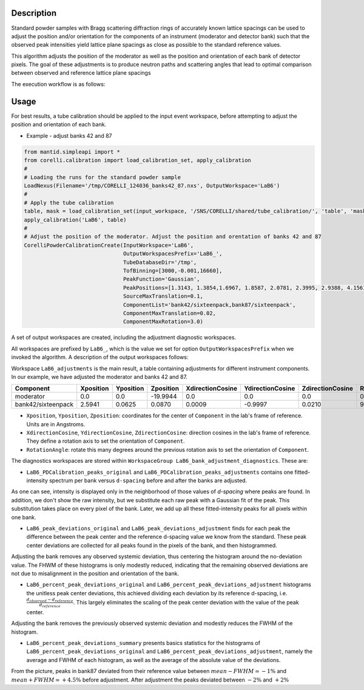 .. algorithm::

.. summary::

.. relatedalgorithms::

.. properties::


Description
-----------

Standard powder samples with Bragg scattering diffraction rings of accurately known lattice spacings
can be used to adjust the position and/or orientation for the components of an instrument (moderator and
detector bank) such that the observed peak intensities yield lattice plane spacings as close as
possible to the standard reference values.

This algorithm adjusts the position of the moderator as well as the position and orientation of each bank
of detector pixels. The goal of these adjustments is to produce neutron paths and scattering angles that lead
to optimal comparison between observed and reference lattice plane spacings

The execution workflow is as follows:

.. diagram:: CorelliPowderCalibrationCreate-v1_wkflw.dot


Usage
-----

For best results, a tube calibration should be applied to the input event workspace, before attempting to
adjust the position and orientation of each bank.

* Example -  adjust banks 42 and 87

.. code-block:: python

    from mantid.simpleapi import *
    from corelli.calibration import load_calibration_set, apply_calibration
    #
    # Loading the runs for the standard powder sample
    LoadNexus(Filename='/tmp/CORELLI_124036_banks42_87.nxs', OutputWorkspace='LaB6')
    #
    # Apply the tube calibration
    table, mask = load_calibration_set(input_workspace, '/SNS/CORELLI/shared/tube_calibration/', 'table', 'mask')
    apply_calibration('LaB6', table)
    #
    # Adjust the position of the moderator. Adjust the position and orentation of banks 42 and 87
    CorelliPowderCalibrationCreate(InputWorkspace='LaB6',
                                   OutputWorkspacesPrefix='LaB6_',
                                   TubeDatabaseDir='/tmp',
                                   TofBinning=[3000,-0.001,16660],
                                   PeakFunction='Gaussian',
                                   PeakPositions=[1.3143, 1.3854,1.6967, 1.8587, 2.0781, 2.3995, 2.9388, 4.1561],
                                   SourceMaxTranslation=0.1,
                                   ComponentList='bank42/sixteenpack,bank87/sixteenpack',
                                   ComponentMaxTranslation=0.02,
                                   ComponentMaxRotation=3.0)

A set of output workspaces are created, including the adjustment diagnostic workspaces.

.. image:: ../images/CorelliPowderCalibrationCreate_1.png
    :align: center
    :width: 800
    :alt: output workspaces

All workspaces are prefixed by ``LaB6_``, which is the value we set for option ``OutputWorkspacesPrefix`` when we
invoked the algorithm. A description of the output workspaces follows:

Workspace ``LaB6_adjustments`` is the main result, a table containing adjustments for different instrument components.
In our example, we have adjusted the moderator and banks 42 and 87.

+--------------------+------------+-----------+-----------+------------------+------------------+------------------+---------------+
| Component          | Xposition  | Yposition | Zposition | XdirectionCosine | YdirectionCosine | ZdirectionCosine | RotationAngle |
+====================+============+===========+===========+==================+==================+==================+===============+
| moderator          | 0.0        | 0.0       | -19.9944  |      0.0         |      0.0         |      0.0         |      0.0      |
+--------------------+------------+-----------+-----------+------------------+------------------+------------------+---------------+
| bank42/sixteenpack | 2.5941     | 0.0625    | 0.0870    | 0.0009           | -0.9997          | 0.0210           |       92.3187 |
+--------------------+------------+-----------+-----------+------------------+------------------+------------------+---------------+

- ``Xposition``, ``Yposition``, ``Zposition``: coordinates for the center of ``Component`` in the lab's frame of reference. Units are in Angstroms.
- ``XdirectionCosine``, ``YdirectionCosine``, ``ZdirectionCosine``: direction cosines in the lab's frame of reference. They define a rotation axis to set the orientation of ``Component``.
- ``RotationAngle``: rotate this many degrees around the previous rotation axis to set the orientation of ``Component``.

The diagnostics workspaces are stored within ``WorkspaceGroup LaB6_bank_adjustment_diagnostics``. These are:

- ``LaB6_PDCalibration_peaks_original`` and ``LaB6_PDCalibration_peaks_adjustments`` contains one fitted-intensity spectrum per bank versus ``d-spacing`` before and after the banks are adjusted.

.. image:: ../images/CorelliPowderCalibrationCreate_2.png
    :align: center
    :width: 400
    :alt: fitted-intensity spectrum for bank 87

As one can see, intensity is displayed only in the neighborhood of those values of `d-spacing` where peaks are found.
In addition, we don't show the raw intensity, but we substitute each raw peak with a Gaussian fit of the peak.
This substitution takes place on every pixel of the bank. Later, we add up all these fitted-intensity peaks for all
pixels within one bank.

- ``LaB6_peak_deviations_original`` and ``LaB6_peak_deviations_adjustment`` finds for each peak the difference between the peak center and the reference d-spacing value we know from the standard. These peak center deviations are collected for all peaks found in the pixels of the bank, and then histogrammed.

.. image:: ../images/CorelliPowderCalibrationCreate_3.png
    :align: center
    :width: 400
    :alt: Histogram of peak center deviations for bank 42

Adjusting the bank removes any observed systemic deviation, thus centering the histogram around the
no-deviation value. The FHWM of these histograms is only modestly reduced, indicating that the remaining
observed deviations are not due to misalignment in the position and orientation of the bank.

- ``LaB6_percent_peak_deviations_original`` and ``LaB6_percent_peak_deviations_adjustment`` histograms the unitless peak center deviations, this achieved dividing each deviation by its reference d-spacing, i.e. :math:`\frac{d_{observed} - d_{reference}}{d_{reference}}`. This largely eliminates the scaling of the peak center deviation with the value of the peak center.

.. image:: ../images/CorelliPowderCalibrationCreate_4.png
    :align: center
    :width: 400
    :alt: Histogram of peak center percent deviations for bank 42

Adjusting the bank removes the previously observed systemic deviation and modestly reduces the FWHM of the histogram.

- ``LaB6_percent_peak_deviations_summary`` presents basics statistics for the histograms of ``LaB6_percent_peak_deviations_original`` and ``LaB6_percent_peak_deviations_adjustment``, namely the average and FWHM of each histogram, as well as the average of the absolute value of the deviations.

.. image:: ../images/CorelliPowderCalibrationCreate_5.png
    :align: center
    :width: 600
    :alt: Statistics for the histogram of peak center deviations for bank 42

From the picture, peaks in bank87 deviated from their reference value between :math:`mean - FWHM \simeq -1\%` and
:math:`mean + FWHM \simeq +4.5\%` before adjustment. After adjustment the peaks deviated between :math:`-2\%` and
:math:`+2\%`

.. categories::

.. sourcelink::